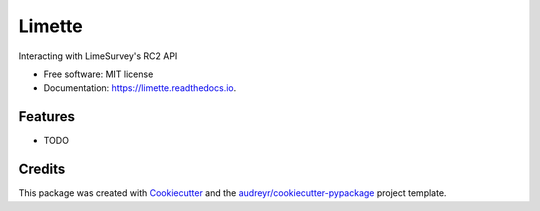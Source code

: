 =======
Limette
=======


.. image:: https://img.shields.io/pypi/v/limette.svg
        :target: https://pypi.python.org/pypi/limette

.. image:: https://img.shields.io/travis/mrfunnyshoes/limette.svg
        :target: https://travis-ci.org/mrfunnyshoes/limette

.. image:: https://readthedocs.org/projects/limette/badge/?version=latest
        :target: https://limette.readthedocs.io/en/latest/?badge=latest
        :alt: Documentation Status


.. image:: https://pyup.io/repos/github/mrfunnyshoes/limette/shield.svg
     :target: https://pyup.io/repos/github/mrfunnyshoes/limette/
     :alt: Updates



Interacting with LimeSurvey's RC2 API


* Free software: MIT license
* Documentation: https://limette.readthedocs.io.


Features
--------

* TODO

Credits
-------

This package was created with Cookiecutter_ and the `audreyr/cookiecutter-pypackage`_ project template.

.. _Cookiecutter: https://github.com/audreyr/cookiecutter
.. _`audreyr/cookiecutter-pypackage`: https://github.com/audreyr/cookiecutter-pypackage
